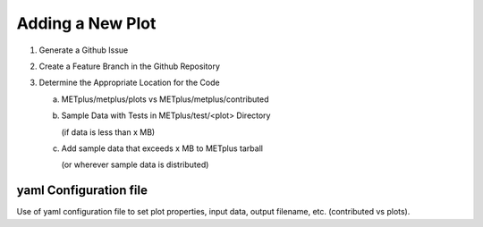*****************
Adding a New Plot
*****************

1. Generate a Github Issue

2. Create a Feature Branch in the Github Repository

3. Determine the Appropriate Location for the Code

   a. METplus/metplus/plots vs METplus/metplus/contributed

   b. Sample Data with Tests in METplus/test/<plot> Directory

      (if data is less than x MB)

   c. Add sample data that exceeds x MB to METplus tarball

      (or wherever sample data is distributed)


yaml Configuration file
=======================

Use of yaml configuration file to set plot properties,
input data, output filename, etc. (contributed vs plots).

